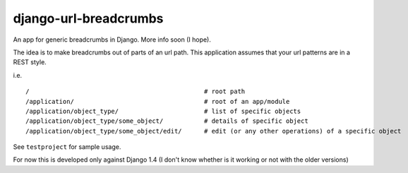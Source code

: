 ========================
django-url-breadcrumbs
========================

An app for generic breadcrumbs in Django. More info soon (I hope).

The idea is to make breadcrumbs out of parts of an url path. This application assumes that your url patterns are in a REST style.

i.e. ::

    /                                               # root path
    /application/                                   # root of an app/module
    /application/object_type/                       # list of specific objects
    /application/object_type/some_object/           # details of specific object
    /application/object_type/some_object/edit/      # edit (or any other operations) of a specific object

See ``testproject`` for sample usage.

For now this is developed only against Django 1.4 (I don't know whether is it working or not with the older versions)
